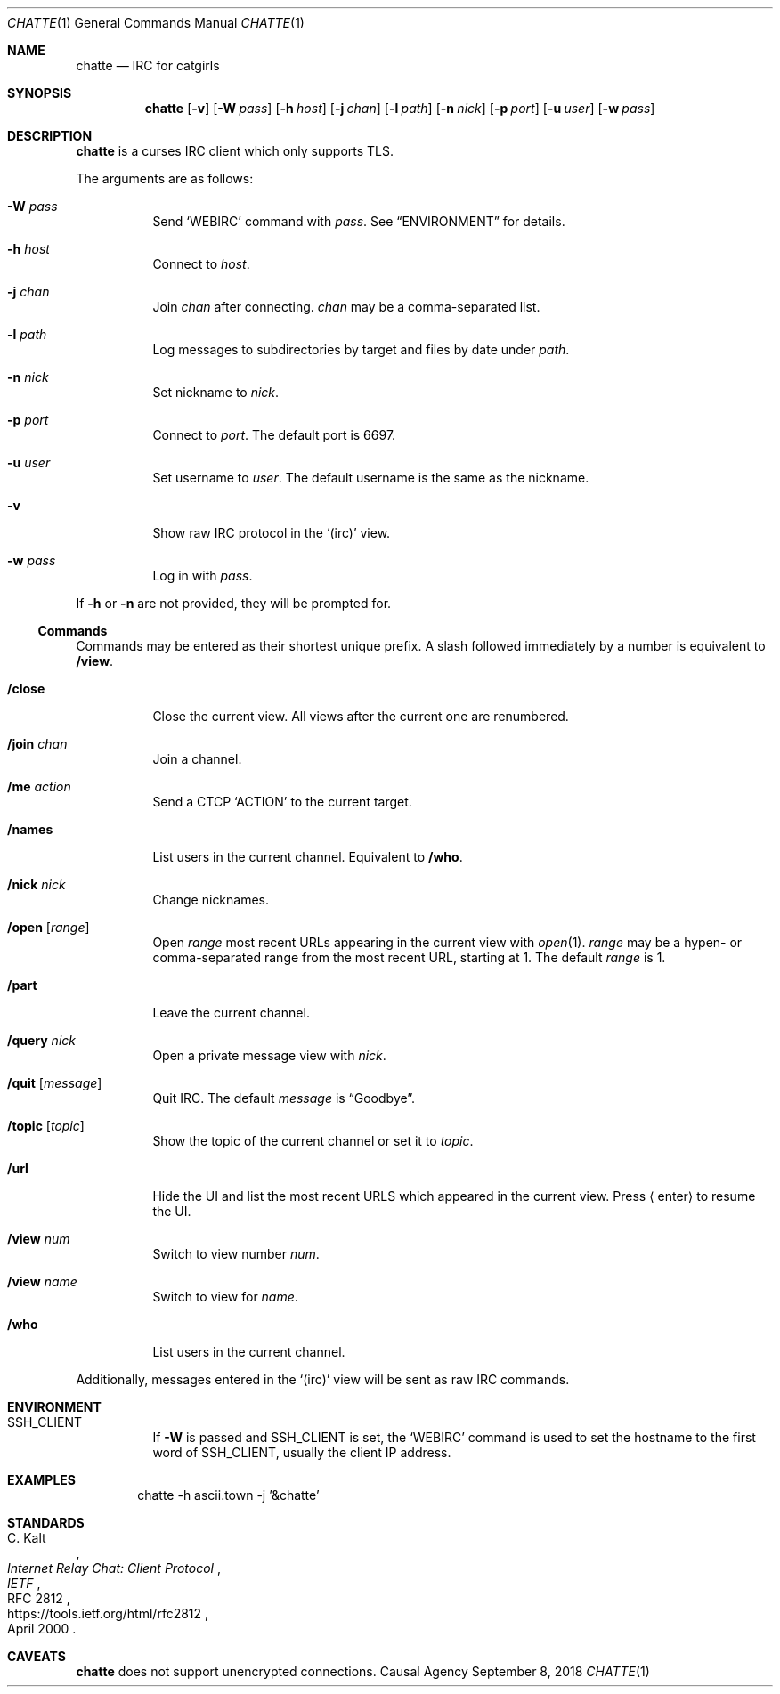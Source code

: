 .Dd September 8, 2018
.Dt CHATTE 1
.Os "Causal Agency"
.Sh NAME
.Nm chatte
.Nd IRC for catgirls
.Sh SYNOPSIS
.Nm
.Op Fl v
.Op Fl W Ar pass
.Op Fl h Ar host
.Op Fl j Ar chan
.Op Fl l Ar path
.Op Fl n Ar nick
.Op Fl p Ar port
.Op Fl u Ar user
.Op Fl w Ar pass
.Sh DESCRIPTION
.Nm
is a curses IRC client
which only supports TLS.
.Pp
The arguments are as follows:
.Bl -tag -width Ds
.It Fl W Ar pass
Send
.Ql WEBIRC
command with
.Ar pass .
See
.Sx ENVIRONMENT
for details.
.It Fl h Ar host
Connect to
.Ar host .
.It Fl j Ar chan
Join
.Ar chan
after connecting.
.Ar chan
may be a comma-separated list.
.It Fl l Ar path
Log messages to subdirectories by target
and files by date under
.Ar path .
.It Fl n Ar nick
Set nickname to
.Ar nick .
.It Fl p Ar port
Connect to
.Ar port .
The default port is 6697.
.It Fl u Ar user
Set username to
.Ar user .
The default username is
the same as the nickname.
.It Fl v
Show raw IRC protocol in the
.Ql (irc)
view.
.It Fl w Ar pass
Log in with
.Ar pass .
.El
.Pp
If
.Fl h
or
.Fl n
are not provided,
they will be prompted for.
.Ss Commands
Commands may be entered
as their shortest unique prefix.
A slash followed immediately by a number
is equivalent to
.Ic /view .
.Bl -tag
.It Ic /close
Close the current view.
All views after the current one
are renumbered.
.It Ic /join Ar chan
Join a channel.
.It Ic /me Ar action
Send a CTCP
.Ql ACTION
to the current target.
.It Ic /names
List users in the current channel.
Equivalent to
.Ic /who .
.It Ic /nick Ar nick
Change nicknames.
.It Ic /open Op Ar range
Open
.Ar range
most recent URLs
appearing in the current view
with
.Xr open 1 .
.Ar range
may be a hypen- or comma-separated range
from the most recent URL,
starting at 1.
The default
.Ar range
is 1.
.It Ic /part
Leave the current channel.
.It Ic /query Ar nick
Open a private message view with
.Ar nick .
.It Ic /quit Op Ar message
Quit IRC.
The default
.Ar message
is
.Dq Goodbye .
.It Ic /topic Op Ar topic
Show the topic of the current channel
or set it to
.Ar topic .
.It Ic /url
Hide the UI and
list the most recent URLS
which appeared in the current view.
Press
.Aq enter
to resume the UI.
.It Ic /view Ar num
Switch to view number
.Ar num .
.It Ic /view Ar name
Switch to view for
.Ar name .
.It Ic /who
List users in the current channel.
.El
.Pp
Additionally,
messages entered in the
.Ql (irc)
view
will be sent as raw IRC commands.
.Sh ENVIRONMENT
.Bl -tag
.It Ev SSH_CLIENT
If
.Fl W
is passed and
.Ev SSH_CLIENT
is set,
the
.Ql WEBIRC
command is used
to set the hostname
to the first word of
.Ev SSH_CLIENT ,
usually the client IP address.
.El
.Sh EXAMPLES
.Bd -literal -offset indent
chatte -h ascii.town -j '&chatte'
.Ed
.Sh STANDARDS
.Rs
.%A C. Kalt
.%T Internet Relay Chat: Client Protocol
.%I IETF
.%N RFC 2812
.%D April 2000
.%U https://tools.ietf.org/html/rfc2812
.Re
.Sh CAVEATS
.Nm
does not support unencrypted connections.
